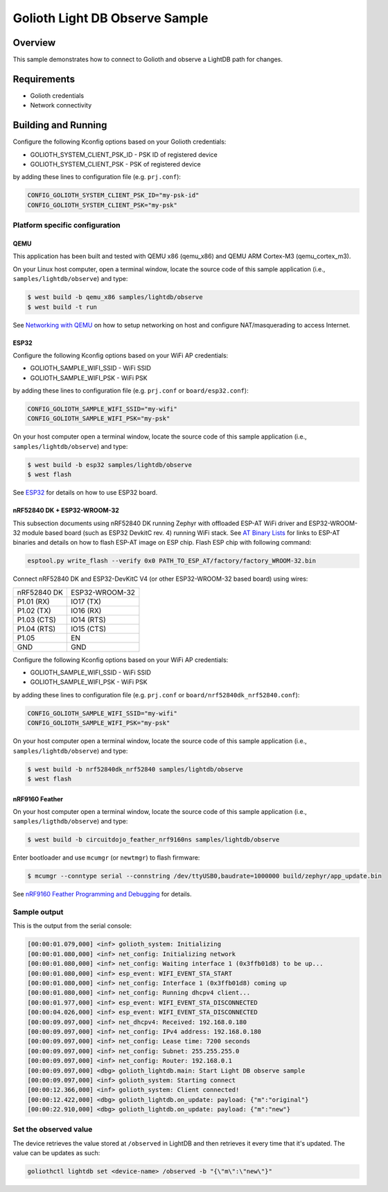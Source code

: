 Golioth Light DB Observe Sample
###############################

Overview
********

This sample demonstrates how to connect to Golioth and observe
a LightDB path for changes.

Requirements
************

- Golioth credentials
- Network connectivity

Building and Running
********************

Configure the following Kconfig options based on your Golioth credentials:

- GOLIOTH_SYSTEM_CLIENT_PSK_ID  - PSK ID of registered device
- GOLIOTH_SYSTEM_CLIENT_PSK     - PSK of registered device

by adding these lines to configuration file (e.g. ``prj.conf``):

.. code-block:: cfg

   CONFIG_GOLIOTH_SYSTEM_CLIENT_PSK_ID="my-psk-id"
   CONFIG_GOLIOTH_SYSTEM_CLIENT_PSK="my-psk"

Platform specific configuration
===============================

QEMU
----

This application has been built and tested with QEMU x86 (qemu_x86) and QEMU ARM
Cortex-M3 (qemu_cortex_m3).

On your Linux host computer, open a terminal window, locate the source code
of this sample application (i.e., ``samples/lightdb/observe``) and type:

.. code-block:: console

   $ west build -b qemu_x86 samples/lightdb/observe
   $ west build -t run

See `Networking with QEMU`_ on how to setup networking on host and configure
NAT/masquerading to access Internet.

ESP32
-----

Configure the following Kconfig options based on your WiFi AP credentials:

- GOLIOTH_SAMPLE_WIFI_SSID  - WiFi SSID
- GOLIOTH_SAMPLE_WIFI_PSK   - WiFi PSK

by adding these lines to configuration file (e.g. ``prj.conf`` or
``board/esp32.conf``):

.. code-block:: cfg

   CONFIG_GOLIOTH_SAMPLE_WIFI_SSID="my-wifi"
   CONFIG_GOLIOTH_SAMPLE_WIFI_PSK="my-psk"

On your host computer open a terminal window, locate the source code of this
sample application (i.e., ``samples/lightdb/observe``) and type:

.. code-block:: console

   $ west build -b esp32 samples/lightdb/observe
   $ west flash

See `ESP32`_ for details on how to use ESP32 board.

nRF52840 DK + ESP32-WROOM-32
----------------------------

This subsection documents using nRF52840 DK running Zephyr with offloaded ESP-AT
WiFi driver and ESP32-WROOM-32 module based board (such as ESP32 DevkitC rev.
4) running WiFi stack. See `AT Binary Lists`_ for links to ESP-AT binaries and
details on how to flash ESP-AT image on ESP chip. Flash ESP chip with following
command:

.. code-block:: console

   esptool.py write_flash --verify 0x0 PATH_TO_ESP_AT/factory/factory_WROOM-32.bin

Connect nRF52840 DK and ESP32-DevKitC V4 (or other ESP32-WROOM-32 based board)
using wires:

+-----------+--------------+
|nRF52840 DK|ESP32-WROOM-32|
|           |              |
+-----------+--------------+
|P1.01 (RX) |IO17 (TX)     |
+-----------+--------------+
|P1.02 (TX) |IO16 (RX)     |
+-----------+--------------+
|P1.03 (CTS)|IO14 (RTS)    |
+-----------+--------------+
|P1.04 (RTS)|IO15 (CTS)    |
+-----------+--------------+
|P1.05      |EN            |
+-----------+--------------+
|GND        |GND           |
+-----------+--------------+

Configure the following Kconfig options based on your WiFi AP credentials:

- GOLIOTH_SAMPLE_WIFI_SSID - WiFi SSID
- GOLIOTH_SAMPLE_WIFI_PSK  - WiFi PSK

by adding these lines to configuration file (e.g. ``prj.conf`` or
``board/nrf52840dk_nrf52840.conf``):

.. code-block:: cfg

   CONFIG_GOLIOTH_SAMPLE_WIFI_SSID="my-wifi"
   CONFIG_GOLIOTH_SAMPLE_WIFI_PSK="my-psk"

On your host computer open a terminal window, locate the source code of this
sample application (i.e., ``samples/lightdb/observe``) and type:

.. code-block:: console

   $ west build -b nrf52840dk_nrf52840 samples/lightdb/observe
   $ west flash

nRF9160 Feather
---------------

On your host computer open a terminal window, locate the source code of this
sample application (i.e., ``samples/ligthdb/observe``) and type:

.. code-block:: console

   $ west build -b circuitdojo_feather_nrf9160ns samples/lightdb/observe

Enter bootloader and use ``mcumgr`` (or ``newtmgr``) to flash firmware:

.. code-block:: console

   $ mcumgr --conntype serial --connstring /dev/ttyUSB0,baudrate=1000000 build/zephyr/app_update.bin

See `nRF9160 Feather Programming and Debugging`_ for details.

Sample output
=============

This is the output from the serial console:

.. code-block:: console

   [00:00:01.079,000] <inf> golioth_system: Initializing
   [00:00:01.080,000] <inf> net_config: Initializing network
   [00:00:01.080,000] <inf> net_config: Waiting interface 1 (0x3ffb01d8) to be up...
   [00:00:01.080,000] <inf> esp_event: WIFI_EVENT_STA_START
   [00:00:01.080,000] <inf> net_config: Interface 1 (0x3ffb01d8) coming up
   [00:00:01.080,000] <inf> net_config: Running dhcpv4 client...
   [00:00:01.977,000] <inf> esp_event: WIFI_EVENT_STA_DISCONNECTED
   [00:00:04.026,000] <inf> esp_event: WIFI_EVENT_STA_DISCONNECTED
   [00:00:09.097,000] <inf> net_dhcpv4: Received: 192.168.0.180
   [00:00:09.097,000] <inf> net_config: IPv4 address: 192.168.0.180
   [00:00:09.097,000] <inf> net_config: Lease time: 7200 seconds
   [00:00:09.097,000] <inf> net_config: Subnet: 255.255.255.0
   [00:00:09.097,000] <inf> net_config: Router: 192.168.0.1
   [00:00:09.097,000] <dbg> golioth_lightdb.main: Start Light DB observe sample
   [00:00:09.097,000] <inf> golioth_system: Starting connect
   [00:00:12.366,000] <inf> golioth_system: Client connected!
   [00:00:12.422,000] <dbg> golioth_lightdb.on_update: payload: {"m":"original"}
   [00:00:22.910,000] <dbg> golioth_lightdb.on_update: payload: {"m":"new"}

Set the observed value
======================

The device retrieves the value stored at ``/observed`` in LightDB and then
retrieves it every time that it's updated. The value can be updates as such:

.. code-block:: console

   goliothctl lightdb set <device-name> /observed -b "{\"m\":\"new\"}"


.. _Networking with QEMU: https://docs.zephyrproject.org/latest/guides/networking/qemu_setup.html#networking-with-qemu
.. _ESP32: https://docs.zephyrproject.org/latest/boards/xtensa/esp32/doc/index.html
.. _AT Binary Lists: https://docs.espressif.com/projects/esp-at/en/latest/AT_Binary_Lists/index.html
.. _nRF9160 Feather Programming and Debugging: https://docs.jaredwolff.com/nrf9160-programming-and-debugging.html

